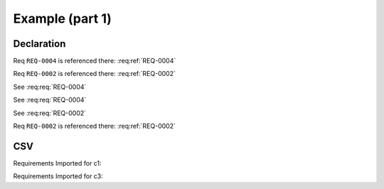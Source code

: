 
.. highlight:: rest

Example (part 1)
================

Declaration
-----------

.. req:req:: This is a title
    :parents: REQ-0004, CSV-002

    This is a minimal requirement, with no option and an ID auto generated

Req ``REQ-0004`` is referenced there: :req:ref:`REQ-0004`

Req ``REQ-0002`` is referenced there: :req:ref:`REQ-0002`

.. req:req:: This is a title
    :reqid: REQ-0002
    :priority: 1
    :contract: c1

    This is a requirement with all possible options defined...

    The description can span multiple lines and includes **ReST** *markups*.

    Even lists are allowed:

    * One
    * Two

See :req:req:`REQ-0004`

.. req:req:: This is a title
    :reqid: REQ-0003
    :priority: 1

    This is a requirement with all possible options defined...

    The description can span multiple lines and includes **ReST** *markups*.


See :req:req:`REQ-0004`

See :req:req:`REQ-0002`

Req ``REQ-0002`` is referenced there: :req:ref:`REQ-0002`

CSV
---

Requirements Imported for c1:

.. req:req::
    :csv-file: test1.csv
    :filter: contract=='c1'

Requirements Imported for c3:

.. req:req::
    :csv-file: test1.csv
    :filter: contract=='c3'
